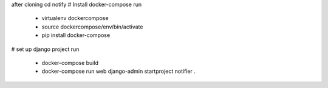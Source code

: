 after cloning
cd notify
# Install docker-compose
run
  - virtualenv dockercompose
  - source dockercompose/env/bin/activate
  - pip install docker-compose

# set up django project
run
  - docker-compose build
  - docker-compose run web django-admin startproject notifier .
 
